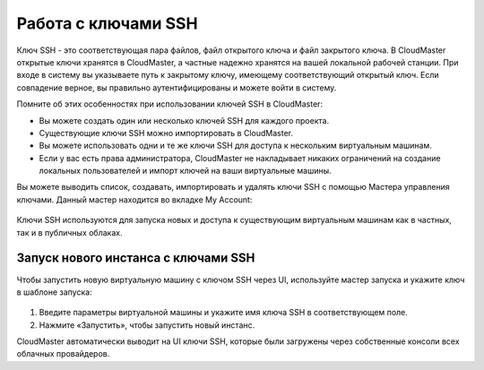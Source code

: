 Работа с ключами SSH
====================
Ключ SSH - это соответствующая пара файлов, файл открытого ключа и файл закрытого ключа. В CloudMaster открытые ключи хранятся в CloudMaster, а частные надежно хранятся на вашей локальной рабочей станции. При входе в систему вы указываете путь к закрытому ключу, имеющему соответствующий открытый ключ. Если совпадение верное, вы правильно аутентифицированы и можете войти в систему.

Помните об этих особенностях при использовании ключей SSH в CloudMaster:

* Вы можете создать один или несколько ключей SSH для каждого проекта.
* Существующие ключи SSH можно импортировать в CloudMaster.
* Вы можете использовать одни и те же ключи SSH для доступа к нескольким виртуальным машинам.
* Если у вас есть права администратора, CloudMaster не накладывает никаких ограничений на создание локальных пользователей и импорт ключей на ваши виртуальные машины.

Вы можете выводить список, создавать, импортировать и удалять ключи SSH с помощью Мастера управления ключами. Данный мастер находится во вкладке My Account:
 .. figure:: 
         :scale: 100 %
         :alt: Мастер управления ключами SSH
         :align: center  
  *Рисунок 22 – Мастер управления ключами SSH*

Ключи SSH используются для запуска новых и доступа к существующим виртуальным машинам как в частных, так и в публичных облаках.

Запуск нового инстанса с ключами SSH
~~~~~~~~~~~~~~~~~~~~~~~~~~~~~~~~~~~~
Чтобы запустить новую виртуальную машину с ключом SSH через UI, используйте мастер запуска и укажите ключ в шаблоне запуска:
 
 .. figure:: 
         :scale: 100 %
         :alt: Запуск новой виртуальной машины через Dashboard
         :align: center  
  *Рисунок 23 - Запуск новой виртуальной машины через Dashboard*


1.	Введите параметры виртуальной машины и укажите имя ключа SSH в соответствующем поле.
2.	Нажмите «Запустить», чтобы запустить новый инстанс.

CloudMaster автоматически выводит на UI ключи SSH, которые были загружены через собственные консоли всех облачных провайдеров.
